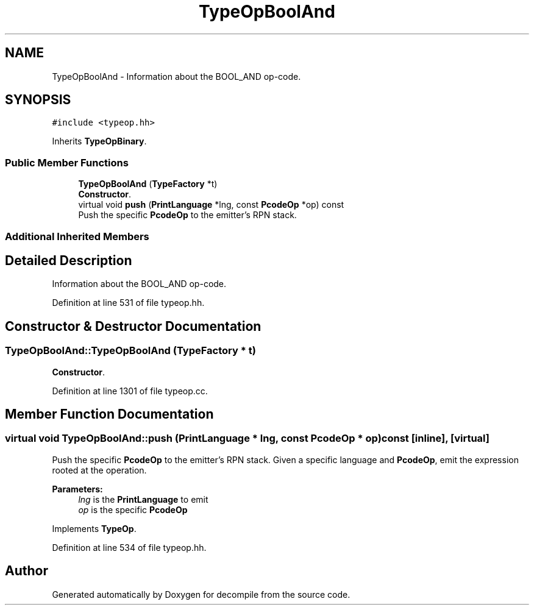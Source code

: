 .TH "TypeOpBoolAnd" 3 "Sun Apr 14 2019" "decompile" \" -*- nroff -*-
.ad l
.nh
.SH NAME
TypeOpBoolAnd \- Information about the BOOL_AND op-code\&.  

.SH SYNOPSIS
.br
.PP
.PP
\fC#include <typeop\&.hh>\fP
.PP
Inherits \fBTypeOpBinary\fP\&.
.SS "Public Member Functions"

.in +1c
.ti -1c
.RI "\fBTypeOpBoolAnd\fP (\fBTypeFactory\fP *t)"
.br
.RI "\fBConstructor\fP\&. "
.ti -1c
.RI "virtual void \fBpush\fP (\fBPrintLanguage\fP *lng, const \fBPcodeOp\fP *op) const"
.br
.RI "Push the specific \fBPcodeOp\fP to the emitter's RPN stack\&. "
.in -1c
.SS "Additional Inherited Members"
.SH "Detailed Description"
.PP 
Information about the BOOL_AND op-code\&. 
.PP
Definition at line 531 of file typeop\&.hh\&.
.SH "Constructor & Destructor Documentation"
.PP 
.SS "TypeOpBoolAnd::TypeOpBoolAnd (\fBTypeFactory\fP * t)"

.PP
\fBConstructor\fP\&. 
.PP
Definition at line 1301 of file typeop\&.cc\&.
.SH "Member Function Documentation"
.PP 
.SS "virtual void TypeOpBoolAnd::push (\fBPrintLanguage\fP * lng, const \fBPcodeOp\fP * op) const\fC [inline]\fP, \fC [virtual]\fP"

.PP
Push the specific \fBPcodeOp\fP to the emitter's RPN stack\&. Given a specific language and \fBPcodeOp\fP, emit the expression rooted at the operation\&. 
.PP
\fBParameters:\fP
.RS 4
\fIlng\fP is the \fBPrintLanguage\fP to emit 
.br
\fIop\fP is the specific \fBPcodeOp\fP 
.RE
.PP

.PP
Implements \fBTypeOp\fP\&.
.PP
Definition at line 534 of file typeop\&.hh\&.

.SH "Author"
.PP 
Generated automatically by Doxygen for decompile from the source code\&.
